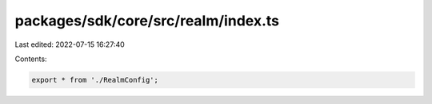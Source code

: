 packages/sdk/core/src/realm/index.ts
====================================

Last edited: 2022-07-15 16:27:40

Contents:

.. code-block:: ts

    export * from './RealmConfig';


